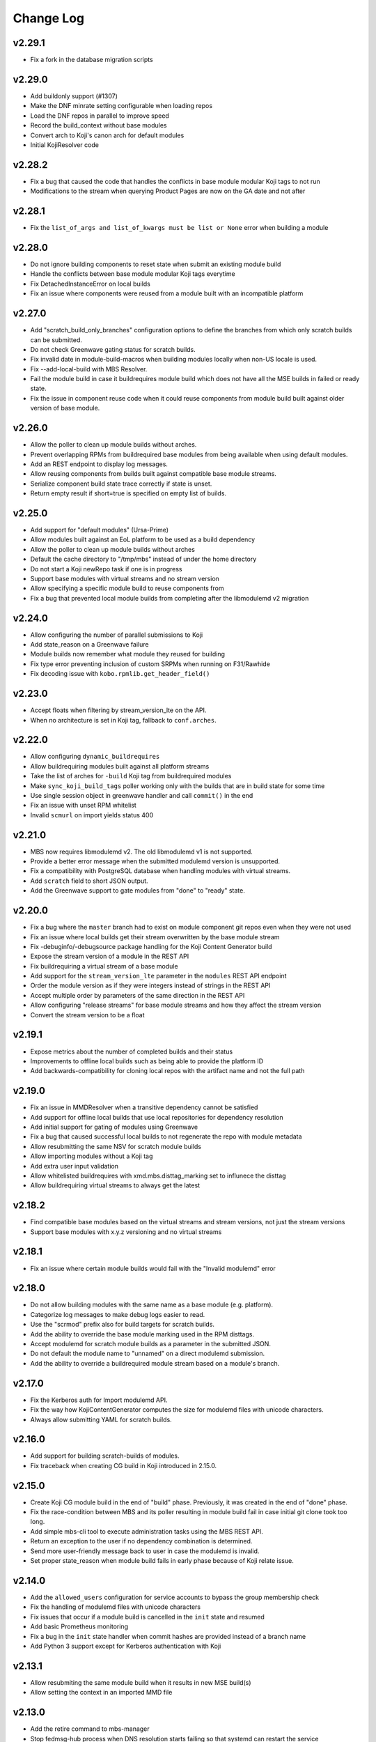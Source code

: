Change Log
==========

v2.29.1
-------
* Fix a fork in the database migration scripts

v2.29.0
-------
* Add buildonly support (#1307)
* Make the DNF minrate setting configurable when loading repos
* Load the DNF repos in parallel to improve speed
* Record the build_context without base modules
* Convert arch to Koji's canon arch for default modules
* Initial KojiResolver code

v2.28.2
-------
* Fix a bug that caused the code that handles the conflicts in base module modular Koji tags to not run
* Modifications to the stream when querying Product Pages are now on the GA date and not after

v2.28.1
-------
* Fix the ``list_of_args and list_of_kwargs must be list or None`` error when building a module

v2.28.0
-------
* Do not ignore building components to reset state when submit an existing module build
* Handle the conflicts between base module modular Koji tags everytime
* Fix DetachedInstanceError on local builds
* Fix an issue where components were reused from a module built with an incompatible platform

v2.27.0
-------
* Add "scratch_build_only_branches" configuration options to define the branches
  from which only scratch builds can be submitted.
* Do not check Greenwave gating status for scratch builds.
* Fix invalid date in module-build-macros when building modules locally when non-US
  locale is used.
* Fix --add-local-build with MBS Resolver.
* Fail the module build in case it buildrequires module build which does not have
  all the MSE builds in failed or ready state.
* Fix the issue in component reuse code when it could reuse components from module
  build built against older version of base module.

v2.26.0
-------
* Allow the poller to clean up module builds without arches.
* Prevent overlapping RPMs from buildrequired base modules from being available when using
  default modules.
* Add an REST endpoint to display log messages.
* Allow reusing components from builds built against compatible base module streams.
* Serialize component build state trace correctly if state is unset.
* Return empty result if short=true is specified on empty list of builds.


v2.25.0
-------
* Add support for "default modules" (Ursa-Prime)
* Allow modules built against an EoL platform to be used as a build dependency
* Allow the poller to clean up module builds without arches
* Default the cache directory to "/tmp/mbs" instead of under the home directory
* Do not start a Koji newRepo task if one is in progress
* Support base modules with virtual streams and no stream version
* Allow specifying a specific module build to reuse components from
* Fix a bug that prevented local module builds from completing after the libmodulemd v2 migration


v2.24.0
-------
* Allow configuring the number of parallel submissions to Koji
* Add state_reason on a Greenwave failure
* Module builds now remember what module they reused for building
* Fix type error preventing inclusion of custom SRPMs when running on F31/Rawhide
* Fix decoding issue with ``kobo.rpmlib.get_header_field()``


v2.23.0
-------
* Accept floats when filtering by stream_version_lte on the API.
* When no architecture is set in Koji tag, fallback to ``conf.arches``.


v2.22.0
-------
* Allow configuring ``dynamic_buildrequires``
* Allow buildrequiring modules built against all platform streams
* Take the list of arches for ``-build`` Koji tag from buildrequired modules
* Make ``sync_koji_build_tags`` poller working only with the builds that are in build state
  for some time
* Use single session object in greenwave handler and call ``commit()`` in the end
* Fix an issue with unset RPM whitelist
* Invalid ``scmurl`` on import yields status 400


v2.21.0
-------
* MBS now requires libmodulemd v2. The old libmodulemd v1 is not supported.
* Provide a better error message when the submitted modulemd version is unsupported.
* Fix a compatibility with PostgreSQL database when handling modules with virtual streams.
* Add ``scratch`` field to short JSON output.
* Add the Greenwave support to gate modules from "done" to "ready" state.


v2.20.0
-------
* Fix a bug where the ``master`` branch had to exist on module component git repos even when they
  were not used
* Fix an issue where local builds get their stream overwritten by the base module stream
* Fix -debuginfo/-debugsource package handling for the Koji Content Generator build
* Expose the stream version of a module in the REST API
* Fix buildrequiring a virtual stream of a base module
* Add support for the ``stream_version_lte`` parameter in the ``modules`` REST API endpoint
* Order the module version as if they were integers instead of strings in the REST API
* Accept multiple order by parameters of the same direction in the REST API
* Allow configuring "release streams" for base module streams and how they affect the stream
  version
* Convert the stream version to be a float

v2.19.1
-------
* Expose metrics about the number of completed builds and their status
* Improvements to offline local builds such as being able to provide the platform ID
* Add backwards-compatibility for cloning local repos with the artifact name and not the full path

v2.19.0
-------
* Fix an issue in MMDResolver when a transitive dependency cannot be satisfied
* Add support for offline local builds that use local repositories for dependency resolution
* Add initial support for gating of modules using Greenwave
* Fix a bug that caused successful local builds to not regenerate the repo with module metadata
* Allow resubmitting the same NSV for scratch module builds
* Allow importing modules without a Koji tag
* Add extra user input validation
* Allow whitelisted buildrequires with xmd.mbs.disttag_marking set to influnece the disttag
* Allow buildrequiring virtual streams to always get the latest

v2.18.2
-------
* Find compatible base modules based on the virtual streams and stream versions, not just the stream versions
* Support base modules with x.y.z versioning and no virtual streams

v2.18.1
-------
* Fix an issue where certain module builds would fail with the "Invalid modulemd" error

v2.18.0
-------
* Do not allow building modules with the same name as a base module (e.g. platform).
* Categorize log messages to make debug logs easier to read.
* Use the "scrmod" prefix also for build targets for scratch builds.
* Add the ability to override the base module marking used in the RPM disttags.
* Accept modulemd for scratch module builds as a parameter in the submitted JSON. 
* Do not default the module name to "unnamed" on a direct modulemd submission.
* Add the ability to override a buildrequired module stream based on a module's branch.

v2.17.0
-------
* Fix the Kerberos auth for Import modulemd API.
* Fix the way how KojiContentGenerator computes the size for modulemd files with unicode characters.
* Always allow submitting YAML for scratch builds.

v2.16.0
-------
* Add support for building scratch-builds of modules.
* Fix traceback when creating CG build in Koji introduced in 2.15.0.

v2.15.0
-------
* Create Koji CG module build in the end of "build" phase. Previously, it was created in the end of "done" phase.
* Fix the race-condition between MBS and its poller resulting in module build fail in case initial git clone took too long.
* Add simple mbs-cli tool to execute administration tasks using the MBS REST API.
* Return an exception to the user if no dependency combination is determined.
* Send more user-friendly message back to user in case the modulemd is invalid.
* Set proper state_reason when module build fails in early phase because of Koji relate issue.

v2.14.0
-------
* Add the ``allowed_users`` configuration for service accounts to bypass the group membership check
* Fix the handling of modulemd files with unicode characters
* Fix issues that occur if a module build is cancelled in the ``init`` state and resumed
* Add basic Prometheus monitoring
* Fix a bug in the ``init`` state handler when commit hashes are provided instead of a branch name
* Add Python 3 support except for Kerberos authentication with Koji

v2.13.1
-------
* Allow resubmiting the same module build when it results in new MSE build(s)
* Allow setting the context in an imported MMD file

v2.13.0
-------
* Add the retire command to mbs-manager
* Stop fedmsg-hub process when DNS resolution starts failing so that systemd can restart the service

v2.12.2
-------
* Properly set the ``distgits`` config value to match the new dist-git URLs

v2.12.1
-------
* Don't discard buildrequires if filtered_rpms already is found. This applies to local builds and resumed builds.
* Use https as the default protocol when interacting with Fedora dist-git

v2.12.0
-------
* Handle lost Koji messages informing MBS about a component being tagged
* Stop defining the DistTag RPM label and just use ModularityLabel
* Don't try to reupload a Koji content generator build if it already exists
* Fix an issue that would cause the hash provided to a Koji content generator build to be incorrect

v2.11.1
-------
* Fix a bug in the poller that caused it to not properly nudge module builds stuck in the ``init`` state

v2.11.0
-------
* Fix the creation of Content Generator builds without any components
* Add a poller handler to nudge module builds stuck in the ``init`` state
* List the failed component names in the state reason of a failed module build
* Fail the module build when Koji fails to return RPM headers (occurs during certain Koji outages)
* Use a separate Kerberos context per thread so both threads can use the thread keyring to store the Kerberos cache
* Return a non-zero return code when a local build fails

v2.10.0
-------
* Fix a bug where the SRPM NVR instead of the SRPM NEVRA was recorded in the modulemd files used in the Content Generator builds
* Use a separate Kerberos cache per thread to avoid Kerberos cache corruption
* Remove the ability to authenticate with Koji using only a Kerberos cache
* Remove the configuration option ``KRB_CCACHE``

v2.9.2
------
* Fix handling of SRPMs in Content Generator builds when SRPM name and main package name are different
* Use anonymous Koji sessions when authentication isn't necessary to perform an action

v2.9.1
------
* Look for stream collisions with buildrequired base modules on the backend instead of the API

v2.9.0
------
* Show the expanded buildrequires in the API output
* Make "-devel" modules optional through a configuration option
* Set the "modularitylabel" RPM header on component builds
* Workaround stream collisions that occur from modules included in a base module by Ursa-Major
* Remove dangling "debug" RPMs from the modulemd that ends up in the Koji Content Generator build
* Make "-devel" module builds require its "non-devel" counterpart
* Remove infrastructure information in the modulemd that ends up in the Koji Content Generator build
* Fail the module build immediately when a component build submission to Koji fails
* Return a friendly error when a stream collision occurs
* Fix database migrations when upgrading an old instance of MBS

v2.8.1
------
* Fix one of the database migration scripts

v2.8.0
------
* The config option ``KOJI_ARCHES`` was renamed to ``ARCHES``
* Import -devel Koji CG builds with RPMs which are filtered out of the traditional CG builds
* Add the ability to override buildrequires and requires when submitting a module build
* Use modules built against all compatible base module streams during buildrequire module resolution
* Record the stream versions (e.g. ``f29.0.0`` => ``290000``) of base modules (e.g. platform)
* Fix wrong inclusion of non-multilib packages in final modulemd of Koji CG builds
* Default arches are now applied to module components but they don't take any effect in the Koji builder yet

v2.7.0
------
* Fix filtering noarch RPMs when generating the Koji CG build information
* Prefix the module version based on the first base module (e.g. platform) it buildrequires
* Prefix the component disttag with the first base module stream the module buildrequires
* Add consistency to the way dependencies were chosen when doing a local build
* Don't run the final ``createrepo`` if the module build failed when doing a local build to help debug build errors
* The config option ``base_module_names`` is now a list instead of a set, so that there is an order of preference for some operations
* Set the default ``base_module_names`` config option to be ``['platform']``

v2.6.2
------
* Bugfix:  Set modulemd 'arch' field in arch-specific modulemd files imported to CG build.

v2.6.1
------
* RFE: Attach architecture specific modulemd files to content generator build in Koji.
  These modulemd files respect multilib, filters, whitelists and RPM headers. They also
  include list of licences.
* Bugfix: Fix bug breaking local builds in createrepo phase.

v2.6.0
------
* Bugfix: Fix to local builds of components in local git repos prefixed with file:///.
* Bugfix: Allow module components to use a git ref outside of the master branch.
  https://pagure.io/fm-orchestrator/pull-request/1008
* Bugfix: Fix to recording of buildrequires in the modulemd xmd block.
* RFE: Add a new API to allow importing modules to the MBS DB.  This facilitates
  management of so-called pseudo-modules.
* RFE: Module builds stuck in a state for more than a week will now be cleaned up
  by the poller.
* RFE: If configured, MBS can now refuse to build modules if their stream is EOL.

v2.5.1
------
* List of filtered RPMs is now generated on backend, so frontend does not query Koji.
* Fix issues when some exception raised in frontend were not forwarded to MBS client.

v2.5.0
------
* Cleaned up some debug log spam.
* Modulemd files can now override stream and name from scm if server is configured to allow it.
* Modules will now be built for architectures derived from a per-basemodule config map.
* Some fixes to filter generation.

v2.4.2
------
* Fix a bug where the fedmsg messaging plugin wouldn't send the NVR on a KojiTagChange message

v2.4.1
------
* Fix bugs when building modules with SCL components
* Expose the component build's NVR and batch in the REST API

v2.4.0
------
* MBS local builds now use the production MBS API for dependency resolution instead of PDC
* Remove COPR support (this hasn't been working for several months now)
* Make ``repo_include_all setting`` configurable in xmd

v2.3.2
------
* Typofix related to the v2.3.1 release.

v2.3.1
------
* Support the modulemd buildopts.rpms.whitelist option
* Allow searching for modules by a binary RPM using the MBS API
* Some fixes around local builds

v2.3.0
------

* Get buildrequired modules for Koji tag inheritance using NSVC instead of NSV
* Support querying for modules/components with multiple state filters
* Support querying for builds by an NSVC string
* Fix an MSE issue when a module buildrequires on the same name and stream as itself

v2.2.4
------

* Use /etc instead of %_sysconfdir in module-build-macros to fix builds with flatpak-rpm-macros

v2.2.3
------

* Fix an issue that occurred when the legacy modulemd module wasn't installed

v2.2.2
------

* Fix some local build issues

v2.2.1
------

* Fix exception in the poller when processing old module builds
* Revert the context values in the database to what they were previous to the algorithm change

v2.2.0
------

* Make the published messages smaller
* Show siblings and component_builds in the standard modules API

v2.1.1
------

* Some py3 compat fixes.
* Fallback to the old Koji tag format for the target when the tag name is too long

v2.1.0
------

* Change ModuleBuild.context to a database column which allows filtering
* Generate informative Koji tag names when "name:stream:version" is not too long
* Reuse components only from modules with the same build_context (same buildrequires names and streams)
* Generate 'context' from hash based on buildrequires/requires stream instead of commit hashes
* Allow defining list of packages which are blocked in the "-build" tag until they are built in a module
* Keep the 'module_name:[]' in requires unexpanded in the recorded modulemd

v2.0.2
------

* Return a friendly error when a module build's dependencies can't be met
* Remove unused dependencies

v2.0.1
------

* Fix Koji Content Generator imports
* Fix a module stream expansion issue that occurs when a module requires a module that isn't also a
  buildrequire

v2.0.0
------

* Add module stream expansion support
* Remove deprecated mbs-build tool (fedpkg/rhpkg should be used instead)
* Add the ``mbs-manager import_module`` command
* Add a database resolver for resolving dependencies for increased performance
* Support modulemd v2
* Fix error that occurs when a batch hasn't started but a repo regen message is received
* Improve Python 3 compatibility
* Improve unit testing performance

v1.7.0
------

* Use external repos tied to the Koji tags on local builds
* Make the MBS resolver interchangeable
* Make component reuse faster
* Fix a bug that caused module builds with no buildrequires to fail
* Make the poller not resume paused module builds if there was recent activity on the build
* A module's "time_modified" attribute is now updated more often to reflect changes in the build
* Fix getting the module name when a YAML file is submitted directly instead of using SCM
* Remove the Koji proxyuser functionality
* Set the owner on the overall module build in Koji
* Fix a bug that could cause a module build to fail with multiple buildrequires

v1.6.3
------

* Fix a bug that caused a module build to fail when it was cancelled during the module-build-macros phase and then resumed
* Reset the "state_reason" field on all components after a module build is resumed

v1.6.2
------

* Cancel new repo tasks on module build failures in Koji

v1.6.1
------

* Fix an error that occurs when a module build is resumed and module-build-macros was cancelled

v1.6.0
------

* Use available Koji repos during local builds instead of building them locally
* Add an incrementing prefix to module components' releases
* Add a "context" field on component and module releases in Koji for uniqueness for when Module Stream Expansion is implemented
* Remove urlgrabber as a dependency
* Set an explicit log level on our per-build file handler
* Set the timeout on git operations to 60 seconds to help alleviate client tooling timeouts
* Improve the efficiency of the stale module builds poller
* Fix situations where module-build-macros builds in Koji but fails in MBS and the build is resumed

